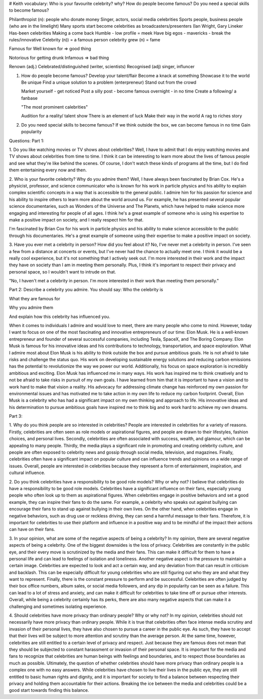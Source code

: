 # Keith vocabulary:
Who is your favourite celebrity? why?
How do people become famous?
Do you need a special skills to become famous?

Philanthropist (n): people who donate money
Singer, actors, social media celebrities
Sports people, business people (who are in the limelight)
Many sports start become celebrities as broadcasters/presenters (Ian Wright,
Gary Lineker
Has-been celebrities
Making a come back
Humble - low profile = meek
Have big egos - mavericks - break the rules/innovative
Celebrity (n)) = a famous person
celebrity grew (n) = fame

Famous for
Well known for => good thing

Notorious for getting drunk 
Infamous => bad thing

Renown (adj.)
Celebrated/distinguished (writer, scientists)
Recognised (adj) singer, influncer

1. How do people become famous?
   Develop your talent/flair
   Become a knack at something
   Showcase it to the world
   Be unique
   Find a unique solution to a problem (enterpreneur)
   Stand out from the crowd
   
   Market yourself - get noticed
   Post a silly post - become famous overnight - in no time
   Create a following/ a fanbase

   "The most prominent calebrities"

   Audition for a reality/ talent show
   There is an element of luck
   Make their way in the world
   A rag to riches story

2. Do you need special skills to become famous?
   If we think outside the box, we can become famous in no time
   Gain popularity

Questions:
Part 1:



1. Do you like watching movies or TV shows about celebrities?
Well, I have to admit that I do enjoy watching movies and TV shows about celebrities from time to time. I think it can be interesting to learn more about the lives of famous people and see what they're like behind the scenes. Of course, I don't watch these kinds of programs all the time, but I do find them entertaining every now and then.

2. Who is your favorite celebrity? Why do you admire them?
Well, I have always been fascinated by Brian Cox. He's a physicist, professor, and science communicator who is known for his work in particle physics and his ability to explain complex scientific concepts in a way that is accessible to the general public. I admire him for his passion for science and his ability to inspire others to learn more about the world around us. For example, he has presented several popular science documentaries, such as Wonders of the Universe and The Planets, which have helped to make science more engaging and interesting for people of all ages. I think he's a great example of someone who is using his expertise to make a positive impact on society, and I really respect him for that.

I'm fascinated by Brian Cox for his work in particle physics and his ability to make science accessible to the public through his documentaries. He's a great example of someone using their expertise to make a positive impact on society.

3. Have you ever met a celebrity in person? How did you feel about it?
No, I've never met a celebrity in person. I've seen a few from a distance at concerts or events, but I've never had the chance to actually meet one. I think it would be a really cool experience, but it's not something that I actively seek out. I'm more interested in their work and the impact they have on society than I am in meeting them personally. Plus, I think it's important to respect their privacy and personal space, so I wouldn't want to intrude on that.

"No, I haven't met a celebrity in person. I'm more interested in their work than meeting them personally."

Part 2:
Describe a celebrity you admire. You should say:
Who the celebrity is

What they are famous for

Why you admire them

And explain how this celebrity has influenced you.

When it comes to individuals I admire and would love to meet, there are many people who come to mind. However, today I want to focus on one of the most fascinating and innovative entrepreneurs of our time: Elon Musk. He is a well-known entrepreneur and founder of several successful companies, including Tesla, SpaceX, and The Boring Company. Elon Musk is famous for his innovative ideas and his contributions to technology, transportation, and space exploration.
What I admire most about Elon Musk is his ability to think outside the box and pursue ambitious goals. He is not afraid to take risks and challenge the status quo. His work on developing sustainable energy solutions and reducing carbon emissions has the potential to revolutionize the way we power our world. Additionally, his focus on space exploration is incredibly ambitious and exciting.
Elon Musk has influenced me in many ways. His work has inspired me to think creatively and to not be afraid to take risks in pursuit of my own goals. I have learned from him that it is important to have a vision and to work hard to make that vision a reality. His advocacy for addressing climate change has reinforced my own passion for environmental issues and has motivated me to take action in my own life to reduce my carbon footprint.
Overall, Elon Musk is a celebrity who has had a significant impact on my own thinking and approach to life. His innovative ideas and his determination to pursue ambitious goals have inspired me to think big and to work hard to achieve my own dreams.

Part 3:

1. Why do you think people are so interested in celebrities?
People are interested in celebrities for a variety of reasons. Firstly, celebrities are often seen as role models or aspirational figures, and people are drawn to their lifestyles, fashion choices, and personal lives. Secondly, celebrities are often associated with success, wealth, and glamour, which can be appealing to many people. Thirdly, the media plays a significant role in promoting and creating celebrity culture, and people are often exposed to celebrity news and gossip through social media, television, and magazines. Finally, celebrities often have a significant impact on popular culture and can influence trends and opinions on a wide range of issues. Overall, people are interested in celebrities because they represent a form of entertainment, inspiration, and cultural influence.

2. Do you think celebrities have a responsibility to be good role models? Why or why not?
I believe that celebrities do have a responsibility to be good role models. Celebrities have a significant influence on their fans, especially young people who often look up to them as aspirational figures. When celebrities engage in positive behaviors and set a good example, they can inspire their fans to do the same. For example, a celebrity who speaks out against bullying can encourage their fans to stand up against bullying in their own lives. On the other hand, when celebrities engage in negative behaviors, such as drug use or reckless driving, they can send a harmful message to their fans. Therefore, it is important for celebrities to use their platform and influence in a positive way and to be mindful of the impact their actions can have on their fans.

3. In your opinion, what are some of the negative aspects of being a celebrity?
In my opinion, there are several negative aspects of being a celebrity. One of the biggest downsides is the loss of privacy. Celebrities are constantly in the public eye, and their every move is scrutinized by the media and their fans. This can make it difficult for them to have a personal life and can lead to feelings of isolation and loneliness.
Another negative aspect is the pressure to maintain a certain image. Celebrities are expected to look and act a certain way, and any deviation from that can result in criticism and backlash. This can be especially difficult for young celebrities who are still figuring out who they are and what they want to represent.
Finally, there is the constant pressure to perform and be successful. Celebrities are often judged by their box office numbers, album sales, or social media followers, and any dip in popularity can be seen as a failure. This can lead to a lot of stress and anxiety, and can make it difficult for celebrities to take time off or pursue other interests.
Overall, while being a celebrity certainly has its perks, there are also many negative aspects that can make it a challenging and sometimes isolating experience.

4. Should celebrities have more privacy than ordinary people? Why or why not?
In my opinion, celebrities should not necessarily have more privacy than ordinary people. While it is true that celebrities often face intense media scrutiny and invasion of their personal lives, they have also chosen to pursue a career in the public eye. As such, they have to accept that their lives will be subject to more attention and scrutiny than the average person.
At the same time, however, celebrities are still entitled to a certain level of privacy and respect. Just because they are famous does not mean that they should be subjected to constant harassment or invasion of their personal space. It is important for the media and fans to recognize that celebrities are human beings with feelings and boundaries, and to respect those boundaries as much as possible.
Ultimately, the question of whether celebrities should have more privacy than ordinary people is a complex one with no easy answers. While celebrities have chosen to live their lives in the public eye, they are still entitled to basic human rights and dignity, and it is important for society to find a balance between respecting their privacy and holding them accountable for their actions. Breaking the ice between the media and celebrities could be a good start towards finding this balance.
